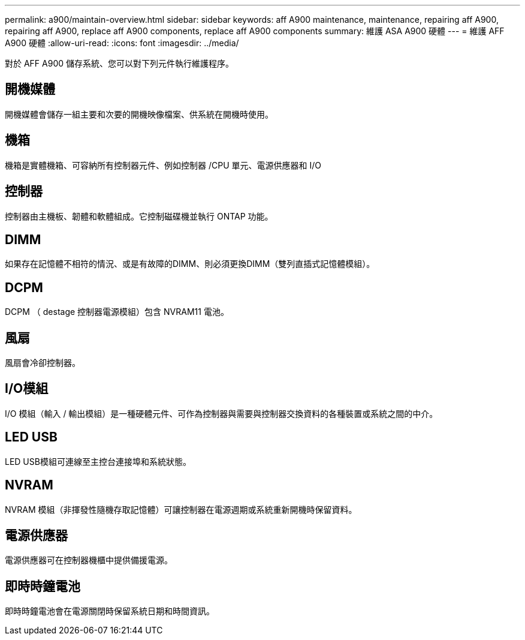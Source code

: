---
permalink: a900/maintain-overview.html 
sidebar: sidebar 
keywords: aff A900 maintenance, maintenance, repairing aff A900, repairing aff A900, replace aff A900 components, replace aff A900 components 
summary: 維護 ASA A900 硬體 
---
= 維護 AFF A900 硬體
:allow-uri-read: 
:icons: font
:imagesdir: ../media/


[role="lead"]
對於 AFF A900 儲存系統、您可以對下列元件執行維護程序。



== 開機媒體

開機媒體會儲存一組主要和次要的開機映像檔案、供系統在開機時使用。



== 機箱

機箱是實體機箱、可容納所有控制器元件、例如控制器 /CPU 單元、電源供應器和 I/O



== 控制器

控制器由主機板、韌體和軟體組成。它控制磁碟機並執行 ONTAP 功能。



== DIMM

如果存在記憶體不相符的情況、或是有故障的DIMM、則必須更換DIMM（雙列直插式記憶體模組）。



== DCPM

DCPM （ destage 控制器電源模組）包含 NVRAM11 電池。



== 風扇

風扇會冷卻控制器。



== I/O模組

I/O 模組（輸入 / 輸出模組）是一種硬體元件、可作為控制器與需要與控制器交換資料的各種裝置或系統之間的中介。



== LED USB

LED USB模組可連線至主控台連接埠和系統狀態。



== NVRAM

NVRAM 模組（非揮發性隨機存取記憶體）可讓控制器在電源週期或系統重新開機時保留資料。



== 電源供應器

電源供應器可在控制器機櫃中提供備援電源。



== 即時時鐘電池

即時時鐘電池會在電源關閉時保留系統日期和時間資訊。
